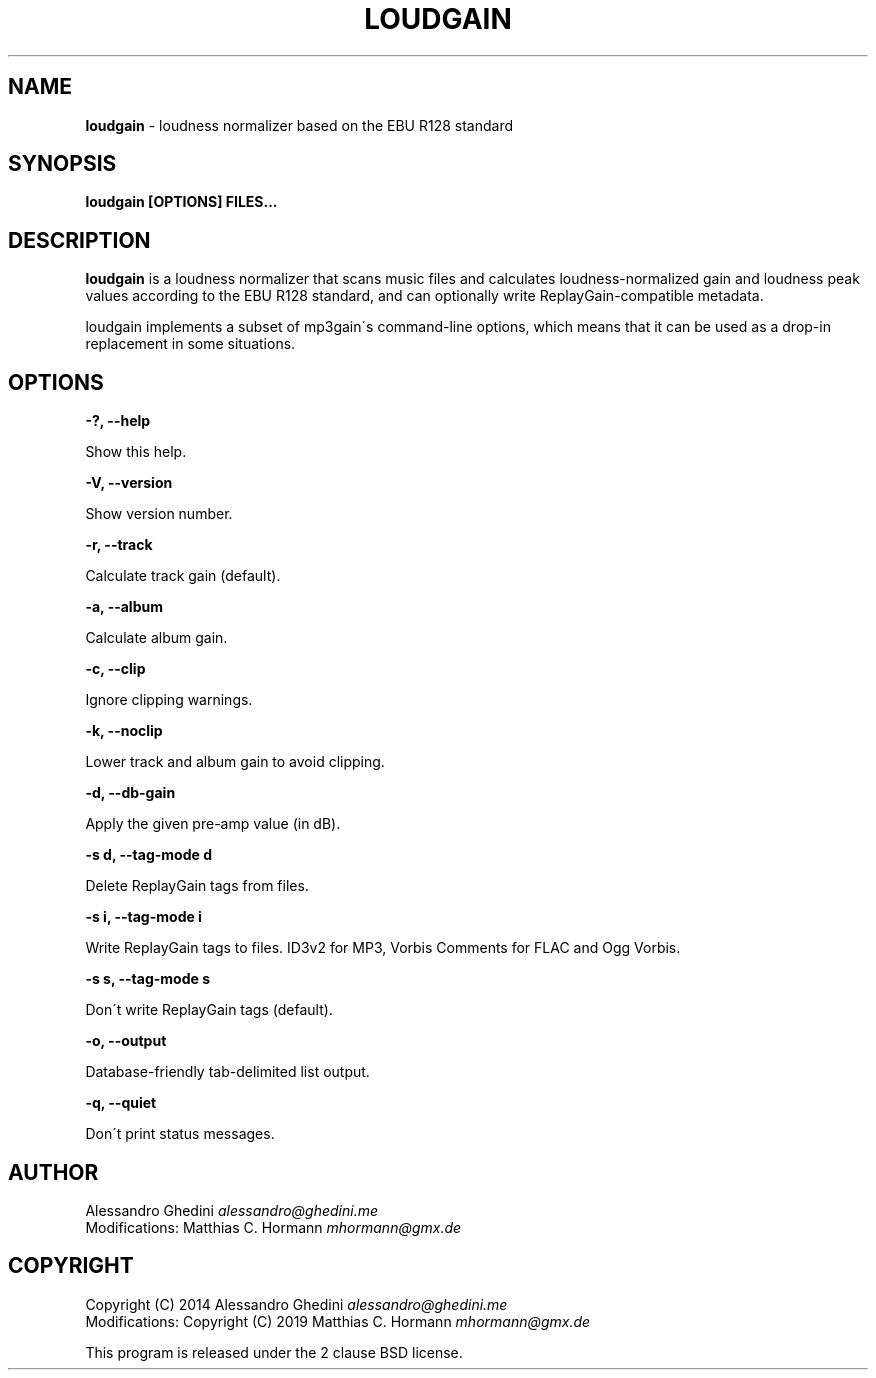 .\" generated with Ronn/v0.7.3
.\" http://github.com/rtomayko/ronn/tree/0.7.3
.
.TH "LOUDGAIN" "1" "July 2019" "" ""
.
.SH "NAME"
\fBloudgain\fR \- loudness normalizer based on the EBU R128 standard
.
.SH "SYNOPSIS"
\fBloudgain [OPTIONS] FILES\.\.\.\fR
.
.SH "DESCRIPTION"
\fBloudgain\fR is a loudness normalizer that scans music files and calculates loudness\-normalized gain and loudness peak values according to the EBU R128 standard, and can optionally write ReplayGain\-compatible metadata\.
.
.P
loudgain implements a subset of mp3gain\'s command\-line options, which means that it can be used as a drop\-in replacement in some situations\.
.
.SH "OPTIONS"
\fB\-?, \-\-help\fR
.
.P
\~\~\~\~\~\~ Show this help\.
.
.P
\fB\-V, \-\-version\fR
.
.P
\~\~\~\~\~\~ Show version number\.
.
.P
\fB\-r, \-\-track\fR
.
.P
\~\~\~\~\~\~ Calculate track gain (default)\.
.
.P
\fB\-a, \-\-album\fR
.
.P
\~\~\~\~\~\~ Calculate album gain\.
.
.P
\fB\-c, \-\-clip\fR
.
.P
\~\~\~\~\~\~ Ignore clipping warnings\.
.
.P
\fB\-k, \-\-noclip\fR
.
.P
\~\~\~\~\~\~ Lower track and album gain to avoid clipping\.
.
.P
\fB\-d, \-\-db\-gain\fR
.
.P
\~\~\~\~\~\~ Apply the given pre\-amp value (in dB)\.
.
.P
\fB\-s d, \-\-tag\-mode d\fR
.
.P
\~\~\~\~\~\~ Delete ReplayGain tags from files\.
.
.P
\fB\-s i, \-\-tag\-mode i\fR
.
.P
\~\~\~\~\~\~ Write ReplayGain tags to files\. ID3v2 for MP3, Vorbis Comments for FLAC and Ogg Vorbis\.
.
.P
\fB\-s s, \-\-tag\-mode s\fR
.
.P
\~\~\~\~\~\~ Don\'t write ReplayGain tags (default)\.
.
.P
\fB\-o, \-\-output\fR
.
.P
\~\~\~\~\~\~ Database\-friendly tab\-delimited list output\.
.
.P
\fB\-q, \-\-quiet\fR
.
.P
\~\~\~\~\~\~ Don\'t print status messages\.
.
.SH "AUTHOR"
Alessandro Ghedini \fIalessandro@ghedini\.me\fR
.
.br
Modifications: Matthias C\. Hormann \fImhormann@gmx\.de\fR
.
.SH "COPYRIGHT"
Copyright (C) 2014 Alessandro Ghedini \fIalessandro@ghedini\.me\fR
.
.br
Modifications: Copyright (C) 2019 Matthias C\. Hormann \fImhormann@gmx\.de\fR
.
.P
This program is released under the 2 clause BSD license\.
